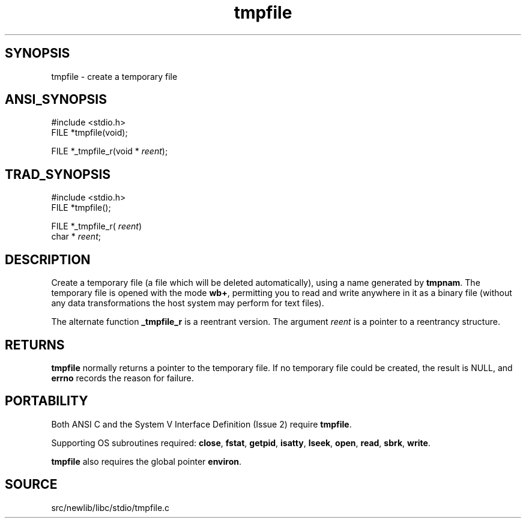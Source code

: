 .TH tmpfile 3 "" "" ""
.SH SYNOPSIS
tmpfile \- create a temporary file
.SH ANSI_SYNOPSIS
#include <stdio.h>
.br
FILE *tmpfile(void);
.br

FILE *_tmpfile_r(void *
.IR reent );
.br
.SH TRAD_SYNOPSIS
#include <stdio.h>
.br
FILE *tmpfile();
.br

FILE *_tmpfile_r(
.IR reent )
.br
char *
.IR reent ;
.br
.SH DESCRIPTION
Create a temporary file (a file which will be deleted automatically),
using a name generated by 
.BR tmpnam .
The temporary file is opened with
the mode 
.BR "wb+" ,
permitting you to read and write anywhere in it
as a binary file (without any data transformations the host system may
perform for text files).

The alternate function 
.BR _tmpfile_r 
is a reentrant version. The
argument 
.IR reent 
is a pointer to a reentrancy structure.
.SH RETURNS
.BR tmpfile 
normally returns a pointer to the temporary file. If no
temporary file could be created, the result is NULL, and 
.BR errno 
records the reason for failure.
.SH PORTABILITY
Both ANSI C and the System V Interface Definition (Issue 2) require
.BR tmpfile .

Supporting OS subroutines required: 
.BR close ,
.BR fstat ,
.BR getpid ,
.BR isatty ,
.BR lseek ,
.BR open ,
.BR read ,
.BR sbrk ,
.BR write .

.BR tmpfile 
also requires the global pointer 
.BR environ .
.SH SOURCE
src/newlib/libc/stdio/tmpfile.c
